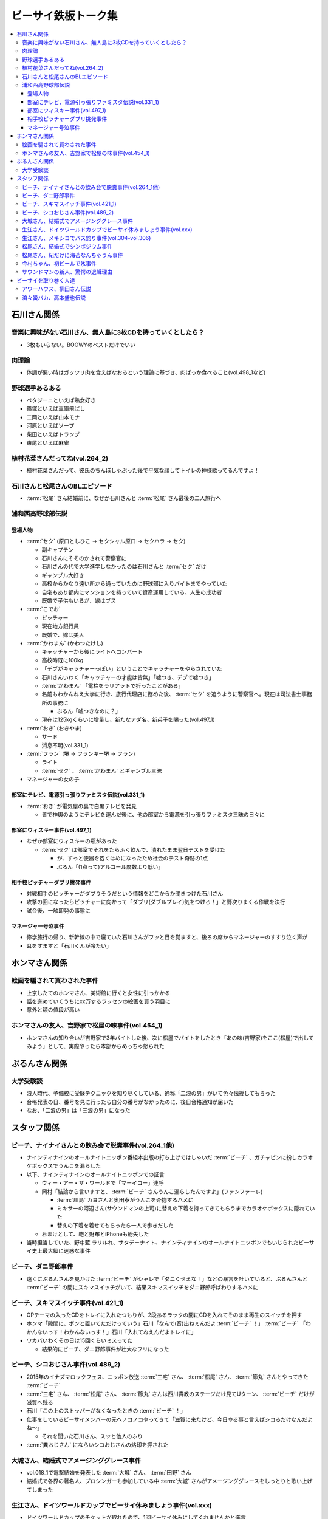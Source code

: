 ====================
ビーサイ鉄板トーク集
====================

.. contents::
   :depth: 3
   :local:

石川さん関係
============

音楽に興味がない石川さん、無人島に3枚CDを持っていくとしたら？
-------------------------------------------------------------

* 3枚もいらない。BOOWYのベストだけでいい

肉理論
------

* 体調が悪い時はガッツリ肉を食えばなおるという理論に基づき、肉ばっか食べること(vol.498_1など)

野球選手あるある
----------------

* ペタジーニといえば熟女好き
* 篠塚といえば車庫飛ばし
* 二岡といえば山本モナ
* 河原といえばソープ
* 柴田といえばトランプ
* 東尾といえば麻雀

植村花菜さんだってね(vol.264_2)
-------------------------------

* 植村花菜さんだって、彼氏のちんぽしゃぶった後で平気な顔してトイレの神様歌ってるんですよ！

石川さんと松尾さんのBLエピソード
--------------------------------

* :term:`松尾` さん結婚前に、なぜか石川さんと :term:`松尾` さん最後の二人旅行へ

浦和西高野球部伝説
------------------

登場人物
^^^^^^^^

* :term:`セク` (原口としひこ -> セクシャル原口 -> セクハラ -> セク)

  * 副キャプテン
  * 石川さんにそそのかされて警察官に
  * 石川さんの代で大学進学しなかったのは石川さんと :term:`セク` だけ
  * ギャンブル大好き
  * 高校からかなり遠い所から通っていたのに野球部に入りバイトまでやっていた
  * 自宅もあり都内にマンションを持っていて資産運用している、人生の成功者
  * 既婚で子供もいるが、嫁はブス

* :term:`こでお`

  * ピッチャー
  * 現在地方銀行員
  * 既婚で、嫁は美人

* :term:`かわまん` (かわつたけし)

  * キャッチャーから後にライトへコンバート
  * 高校時既に100kg
  * 「デブがキャッチャーっぽい」ということでキャッチャーをやらされていた
  * 石川さんいわく「キャッチャーの才能は皆無」「嘘つき、デブで嘘つき」
  * :term:`かわまん` 「電柱をラリアットで折ったことがある」
  * 名前もわかんねえ大学に行き、旅行代理店に務めた後、 :term:`セク` を追うように警察官へ。現在は司法書士事務所の事務に

    * ぶるん「嘘つきなのに？」

  * 現在は125kgくらいに増量し、新たなアダ名、新弟子を賜った(vol.497_1)

* :term:`おき` (おきやま)

  * サード
  * 消息不明(vol.331_1)

* :term:`フラン` (堺 -> フランキー堺 -> フラン)

  * ライト
  * :term:`セク` 、 :term:`かわまん` とギャンブル三昧

* マネージャーの女の子

部室にテレビ、電源引っ張りファミスタ伝説(vol.331_1)
^^^^^^^^^^^^^^^^^^^^^^^^^^^^^^^^^^^^^^^^^^^^^^^^^^^

* :term:`おき` が電気屋の裏で白黒テレビを発見

  * 皆で神輿のようにテレビを運んだ後に、他の部室から電源を引っ張りファミスタ三昧の日々に

部室にウィスキー事件(vol.497_1)
^^^^^^^^^^^^^^^^^^^^^^^^^^^^^^^

* なぜか部室にウィスキーの瓶があった

  * :term:`セク` は部室でそれをたらふく飲んで、潰れたまま翌日テストを受けた

    * が、ずっと便器を抱くはめになったため社会のテスト奇跡の1点
    * ぶるん「(1点って)アルコール度数より低い」

相手校ピッチャーダブリ挑発事件
^^^^^^^^^^^^^^^^^^^^^^^^^^^^^^

* 対戦相手のピッチャーがダブりそうだという情報をどこからか聞きつけた石川さん
* 攻撃の回になったらピッチャーに向かって「ダブリ(ダブルプレイ)気をつけろ！」と野次りまくる作戦を決行
* 試合後、一触即発の事態に

マネージャー号泣事件
^^^^^^^^^^^^^^^^^^^^

* 修学旅行の帰り、新幹線の中で寝ていた石川さんがフッと目を覚ますと、後ろの席からマネージャーのすすり泣く声が
* 耳をすますと「石川くんが冷たい」

ホンマさん関係
==============

絵画を騙されて買わされた事件
----------------------------

* 上京したてのホンマさん、美術館に行くと女性に引っかかる
* 話を進めていくうちにxx万するラッセンの絵画を買う羽目に
* 意外と額の値段が高い

ホンマさんの友人、吉野家で松屋の味事件(vol.454_1)
-------------------------------------------------

* ホンマさんの知り合いが吉野家で3年バイトした後、次に松屋でバイトをしたとき「あの味(吉野家)をここ(松屋)で出してみよう」として、実際やったら本部からめっちゃ怒られた

ぶるんさん関係
==============

大学受験談
----------

* 浪人時代、予備校に受験テクニックを知り尽くしている、通称「二浪の男」がいて色々伝授してもらった
* 合格発表の日、番号を見に行ったら自分の番号がなかったのに、後日合格通知が届いた
* なお、「二浪の男」は「三浪の男」になった

スタッフ関係
============

ビーチ、ナイナイさんとの飲み会で脱糞事件(vol.264_1他)
-----------------------------------------------------

* ナインティナインのオールナイトニッポン番組本出版の打ち上げではしゃいだ :term:`ビーチ` 、ガチャピンに扮しカラオケボックスでうんこを漏らした
* 以下、ナインティナインのオールナイトニッポンでの証言

  * ウィー・アー・ザ・ワールドで「マーイコー」連呼
  * 岡村「結論から言いますと、 :term:`ビーチ` さんうんこ漏らしたんですよ」(ファンファーレ)

    * :term:`川島` カヨさんと奥田泰がうんこを介抱するハメに
    * ミキサーの河辺さん(サウンドマンの上司)に替えの下着を持ってきてもらうまでカラオケボックスに隠れていた
    * 替えの下着を着せてもらったら一人で歩きだした

  * おまけとして、鞄と財布とiPhoneも紛失した

* 当時担当していた、野中藍 ラリルれ、サタデーナイト、ナインティナインのオールナイトニッポンでもいじられたビーサイ史上最大級に迷惑な事件

ビーチ、ダニ野郎事件
--------------------

* 遠くにぶるんさんを見かけた :term:`ビーチ` がシャレで「ダニくせえな！」などの暴言を吐いていると、ぶるんさんと :term:`ビーチ` の間にスキマスイッチがいて、結果スキマスイッチをダニ野郎呼ばわりするハメに

ビーチ、スキマスイッチ事件(vol.421_1)
-------------------------------------

* OPテーマの入ったCDをトレイに入れたつもりが、2段あるラックの間にCDを入れてそのまま再生のスイッチを押す
* ホンマ「隙間に、ポンと置いてただけっていう」石川「なんで(音)出ねぇんだよ :term:`ビーチ` ！」 :term:`ビーチ` 「わかんないっす！わかんないっす！」石川「入れてねえんだよトレイに」
* ワカバいわくその日は15回くらいミスってた

  * 結果的にビーチ、ダニ野郎事件が壮大なフリになった

ビーチ、シコおじさん事件(vol.489_2)
-----------------------------------

* 2015年のイナズマロックフェス、ニッポン放送 :term:`三宅` さん、 :term:`松尾` さん、 :term:`節丸` さんとやってきた :term:`ビーチ`
* :term:`三宅` さん、 :term:`松尾` さん、 :term:`節丸` さんは西川貴教のステージだけ見てUターン、 :term:`ビーチ` だけが滋賀へ残る
* 石川「この上のストッパーがなくなったときの :term:`ビーチ` ！」
* 仕事をしているビーサイメンバーの元へノコノコやってきて「滋賀に来たけど、今日やる事と言えばシコるだけなんだよね〜」

  * それを聞いた石川さん、スッと他人のふり

* :term:`糞おじさん` にならいシコおじさんの烙印を押された

大城さん、結婚式でアメージンググレース事件
------------------------------------------

* vol.018_1で電撃結婚を発表した :term:`大城` さん、 :term:`田野` さん
* 結婚式で各界の著名人、プロシンガーも参加している中 :term:`大城` さんがアメージンググレースをしっとりと歌い上げてしまった

生江さん、ドイツワールドカップでビーサイ休みましょう事件(vol.xxx)
-----------------------------------------------------------------

* ドイツワールドカップのチケットが取れたので、1回ビーサイ休みにしてくれませんかと進言
* 石川「俺はいいよ。俺はいいけどリスナーがね」「罰を与えよう」
* 現地にいる32カ国のサポーターから「ageage〜」のボイスを取ってこいという罰が与えられた

生江さん、メキシコでバス釣り事件(vol.304-vol.306)
-------------------------------------------------

* リフレッシュ休暇を取り10日でメキシコへ行きバスを釣りリリースして帰ってくるという超弾丸旅行を敢行した :term:`生江` さん
* vol.305のディレクターは :term:`ビーチ` が担当した

松尾さん、結婚式でシンポジウム事件
----------------------------------

* 探し中

松尾さん、紀だけに海苔なんちゃうん事件
--------------------------------------

* 探し中
* 「松尾くん、紀明だから紀だけに海苔なんちゃうん？」石川「死ね！！ババア！」

今村ちゃん、初ビールで氷事件
----------------------------

* 西川貴教のイエノミ!!でゲスト用のビールを出す際に、グラスに氷を突っ込んで怒られた

サウンドマンの新人、驚愕の退職理由
----------------------------------

* 彼女とあう時間が取れなかったから
* 他に理由があったかもね

ビーサイを取り巻く人達
======================

アワーハウス、柳田さん伝説
--------------------------

済々黌バカ、高本盛也伝説
------------------------
